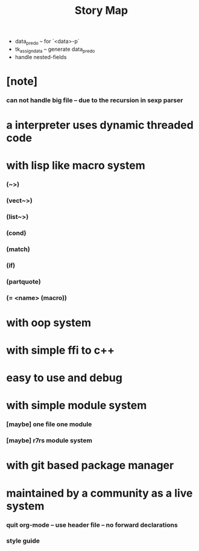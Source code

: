 #+html_head: <link rel="stylesheet" href="css/org-page.css"/>
#+title: Story Map
- data_pred_o -- for `<data>-p`
- tk_assign_data -- generate data_pred_o
- handle nested-fields
* [note]
*** can not handle big file -- due to the recursion in sexp parser
* a interpreter uses dynamic threaded code
* with lisp like macro system
*** (~>)
*** (vect~>)
*** (list~>)
*** (cond)
*** (match)
*** (if)
*** (partquote)
*** (= <name> (macro))
* with oop system
* with simple ffi to c++
* easy to use and debug
* with simple module system
*** [maybe] one file one module
*** [maybe] r7rs module system
* with git based package manager
* maintained by a community as a live system
*** quit org-mode -- use header file -- no forward declarations
*** style guide
